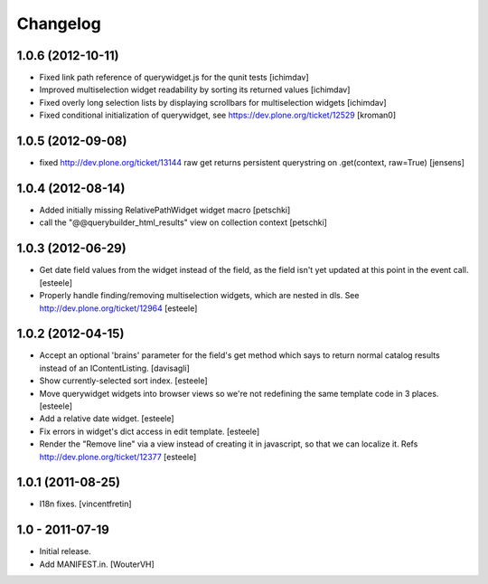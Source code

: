 Changelog
=========

1.0.6 (2012-10-11)
------------------

- Fixed link path reference of querywidget.js for the qunit tests
  [ichimdav]

- Improved multiselection widget readability by sorting its returned values 
  [ichimdav]

- Fixed overly long selection lists by displaying scrollbars for multiselection 
  widgets
  [ichimdav]

- Fixed conditional initialization of querywidget,
  see https://dev.plone.org/ticket/12529 [kroman0]


1.0.5 (2012-09-08)
------------------

- fixed http://dev.plone.org/ticket/13144 raw get returns persistent 
  querystring on .get(context, raw=True)
  [jensens]


1.0.4 (2012-08-14)
------------------

- Added initially missing RelativePathWidget widget macro
  [petschki]

- call the "@@querybuilder_html_results" view on collection context
  [petschki]

1.0.3 (2012-06-29)
------------------

- Get date field values from the widget instead of the field, as the field isn't
  yet updated at this point in the event call.
  [esteele]

- Properly handle finding/removing multiselection widgets, which are nested in
  dls.
  See http://dev.plone.org/ticket/12964
  [esteele]


1.0.2 (2012-04-15)
------------------

- Accept an optional 'brains' parameter for the field's get method which
  says to return normal catalog results instead of an IContentListing.
  [davisagli]

- Show currently-selected sort index.
  [esteele]

- Move querywidget widgets into browser views so we're not redefining the
  same template code in 3 places.
  [esteele]

- Add a relative date widget.
  [esteele]

- Fix errors in widget's dict access in edit template.
  [esteele]

- Render the "Remove line" via a view instead of creating it in javascript,
  so that we can localize it.
  Refs http://dev.plone.org/ticket/12377
  [esteele]


1.0.1 (2011-08-25)
------------------

- I18n fixes.
  [vincentfretin]


1.0 - 2011-07-19
----------------

- Initial release.

- Add MANIFEST.in.
  [WouterVH]
